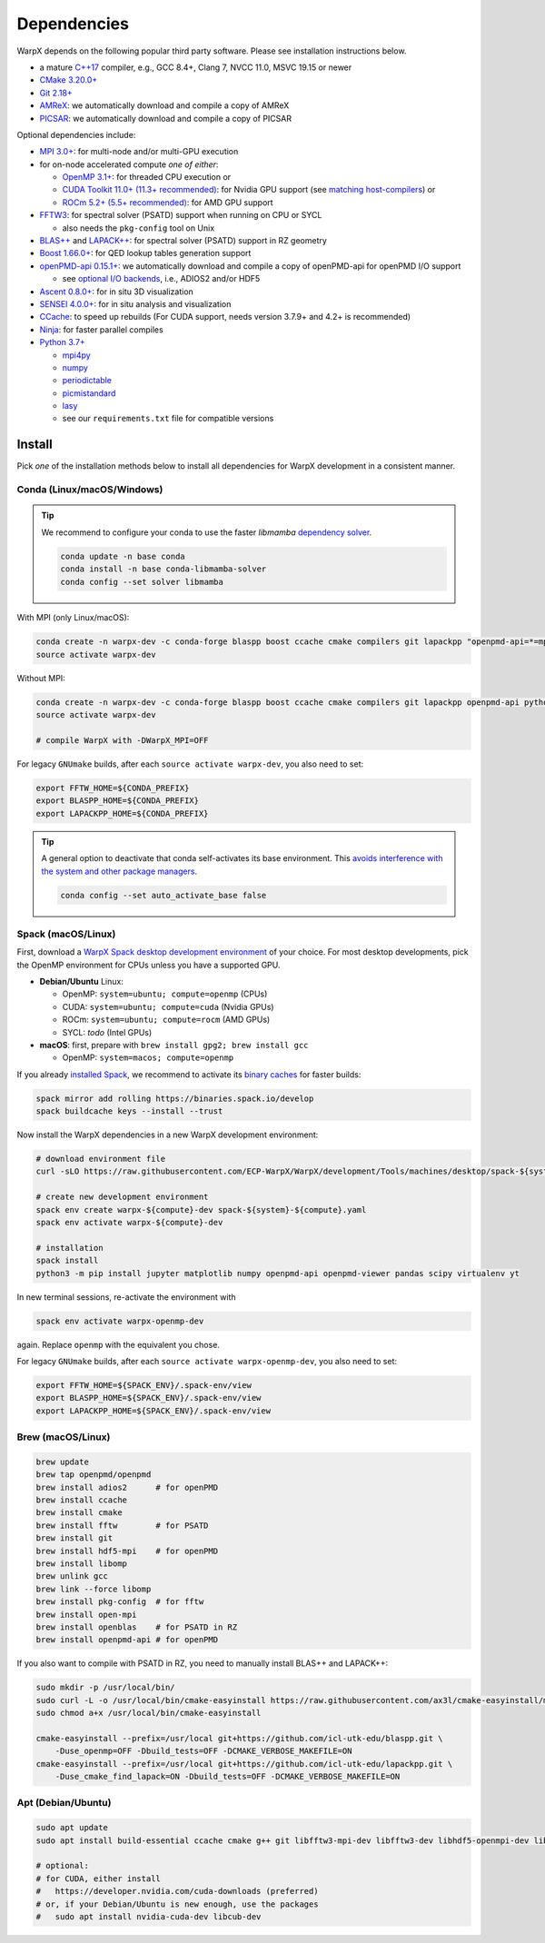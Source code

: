 .. _install-dependencies:

Dependencies
============

WarpX depends on the following popular third party software.
Please see installation instructions below.

- a mature `C++17 <https://en.wikipedia.org/wiki/C%2B%2B17>`__ compiler, e.g., GCC 8.4+, Clang 7, NVCC 11.0, MSVC 19.15 or newer
- `CMake 3.20.0+ <https://cmake.org>`__
- `Git 2.18+ <https://git-scm.com>`__
- `AMReX <https://amrex-codes.github.io>`__: we automatically download and compile a copy of AMReX
- `PICSAR <https://github.com/ECP-WarpX/picsar>`__: we automatically download and compile a copy of PICSAR

Optional dependencies include:

- `MPI 3.0+ <https://www.mpi-forum.org/docs/>`__: for multi-node and/or multi-GPU execution
- for on-node accelerated compute *one of either*:

  - `OpenMP 3.1+ <https://www.openmp.org>`__: for threaded CPU execution or
  - `CUDA Toolkit 11.0+ (11.3+ recommended) <https://developer.nvidia.com/cuda-downloads>`__: for Nvidia GPU support (see `matching host-compilers <https://gist.github.com/ax3l/9489132>`_) or
  - `ROCm 5.2+ (5.5+ recommended) <https://gpuopen.com/learn/amd-lab-notes/amd-lab-notes-rocm-installation-readme/>`__: for AMD GPU support
- `FFTW3 <http://www.fftw.org>`_: for spectral solver (PSATD) support when running on CPU or SYCL

  - also needs the ``pkg-config`` tool on Unix
- `BLAS++ <https://github.com/icl-utk-edu/blaspp>`_ and `LAPACK++ <https://github.com/icl-utk-edu/lapackpp>`_: for spectral solver (PSATD) support in RZ geometry
- `Boost 1.66.0+ <https://www.boost.org/>`__: for QED lookup tables generation support
- `openPMD-api 0.15.1+ <https://github.com/openPMD/openPMD-api>`__: we automatically download and compile a copy of openPMD-api for openPMD I/O support

  - see `optional I/O backends <https://github.com/openPMD/openPMD-api#dependencies>`__, i.e., ADIOS2 and/or HDF5
- `Ascent 0.8.0+ <https://ascent.readthedocs.io>`__: for in situ 3D visualization
- `SENSEI 4.0.0+ <https://sensei-insitu.org>`__: for in situ analysis and visualization
- `CCache <https://ccache.dev>`__: to speed up rebuilds (For CUDA support, needs version 3.7.9+ and 4.2+ is recommended)
- `Ninja <https://ninja-build.org>`__: for faster parallel compiles
- `Python 3.7+ <https://www.python.org>`__

  - `mpi4py <https://mpi4py.readthedocs.io>`__
  - `numpy <https://numpy.org>`__
  - `periodictable <https://periodictable.readthedocs.io>`__
  - `picmistandard <https://picmi-standard.github.io>`__
  - `lasy <https://lasydoc.readthedocs.io>`__
  - see our ``requirements.txt`` file for compatible versions


Install
-------

Pick *one* of the installation methods below to install all dependencies for WarpX development in a consistent manner.

Conda (Linux/macOS/Windows)
^^^^^^^^^^^^^^^^^^^^^^^^^^^

.. tip::

   We recommend to configure your conda to use the faster `libmamba` `dependency solver <https://www.anaconda.com/blog/a-faster-conda-for-a-growing-community>`__.

   .. code-block:: bash

      conda update -n base conda
      conda install -n base conda-libmamba-solver
      conda config --set solver libmamba

With MPI (only Linux/macOS):

.. code-block:: bash

   conda create -n warpx-dev -c conda-forge blaspp boost ccache cmake compilers git lapackpp "openpmd-api=*=mpi_mpich*" python numpy pandas scipy yt "fftw=*=mpi_mpich*" pkg-config matplotlib mamba ninja mpich pip virtualenv
   source activate warpx-dev

Without MPI:

.. code-block:: bash

   conda create -n warpx-dev -c conda-forge blaspp boost ccache cmake compilers git lapackpp openpmd-api python numpy pandas scipy yt fftw pkg-config matplotlib mamba ninja pip virtualenv
   source activate warpx-dev

   # compile WarpX with -DWarpX_MPI=OFF

For legacy ``GNUmake`` builds, after each ``source activate warpx-dev``, you also need to set:

.. code-block:: bash

   export FFTW_HOME=${CONDA_PREFIX}
   export BLASPP_HOME=${CONDA_PREFIX}
   export LAPACKPP_HOME=${CONDA_PREFIX}

.. tip::

   A general option to deactivate that conda self-activates its base environment.
   This `avoids interference with the system and other package managers <https://collegeville.github.io/CW20/WorkshopResources/WhitePapers/huebl-working-with-multiple-pkg-mgrs.pdf>`__.

   .. code-block:: bash

      conda config --set auto_activate_base false


Spack (macOS/Linux)
^^^^^^^^^^^^^^^^^^^

First, download a `WarpX Spack desktop development environment <https://github.com/ECP-WarpX/WarpX/blob/development/Tools/machines/desktop>`__ of your choice.
For most desktop developments, pick the OpenMP environment for CPUs unless you have a supported GPU.

* **Debian/Ubuntu** Linux:

  * OpenMP: ``system=ubuntu; compute=openmp`` (CPUs)
  * CUDA: ``system=ubuntu; compute=cuda`` (Nvidia GPUs)
  * ROCm: ``system=ubuntu; compute=rocm`` (AMD GPUs)
  * SYCL: *todo* (Intel GPUs)
* **macOS**: first, prepare with ``brew install gpg2; brew install gcc``

  * OpenMP: ``system=macos; compute=openmp``

If you already `installed Spack <https://spack.io>`__, we recommend to activate its `binary caches <https://spack.io/spack-binary-packages/>`__ for faster builds:

.. code-block:: bash

   spack mirror add rolling https://binaries.spack.io/develop
   spack buildcache keys --install --trust

Now install the WarpX dependencies in a new WarpX development environment:

.. code-block:: bash

   # download environment file
   curl -sLO https://raw.githubusercontent.com/ECP-WarpX/WarpX/development/Tools/machines/desktop/spack-${system}-${compute}.yaml

   # create new development environment
   spack env create warpx-${compute}-dev spack-${system}-${compute}.yaml
   spack env activate warpx-${compute}-dev

   # installation
   spack install
   python3 -m pip install jupyter matplotlib numpy openpmd-api openpmd-viewer pandas scipy virtualenv yt

In new terminal sessions, re-activate the environment with

.. code-block:: bash

   spack env activate warpx-openmp-dev

again.
Replace ``openmp`` with the equivalent you chose.

For legacy ``GNUmake`` builds, after each ``source activate warpx-openmp-dev``, you also need to set:

.. code-block:: bash

   export FFTW_HOME=${SPACK_ENV}/.spack-env/view
   export BLASPP_HOME=${SPACK_ENV}/.spack-env/view
   export LAPACKPP_HOME=${SPACK_ENV}/.spack-env/view


Brew (macOS/Linux)
^^^^^^^^^^^^^^^^^^

.. code-block:: bash

   brew update
   brew tap openpmd/openpmd
   brew install adios2      # for openPMD
   brew install ccache
   brew install cmake
   brew install fftw        # for PSATD
   brew install git
   brew install hdf5-mpi    # for openPMD
   brew install libomp
   brew unlink gcc
   brew link --force libomp
   brew install pkg-config  # for fftw
   brew install open-mpi
   brew install openblas    # for PSATD in RZ
   brew install openpmd-api # for openPMD

If you also want to compile with PSATD in RZ, you need to manually install BLAS++ and LAPACK++:

.. code-block:: bash

   sudo mkdir -p /usr/local/bin/
   sudo curl -L -o /usr/local/bin/cmake-easyinstall https://raw.githubusercontent.com/ax3l/cmake-easyinstall/main/cmake-easyinstall
   sudo chmod a+x /usr/local/bin/cmake-easyinstall

   cmake-easyinstall --prefix=/usr/local git+https://github.com/icl-utk-edu/blaspp.git \
       -Duse_openmp=OFF -Dbuild_tests=OFF -DCMAKE_VERBOSE_MAKEFILE=ON
   cmake-easyinstall --prefix=/usr/local git+https://github.com/icl-utk-edu/lapackpp.git \
       -Duse_cmake_find_lapack=ON -Dbuild_tests=OFF -DCMAKE_VERBOSE_MAKEFILE=ON


Apt (Debian/Ubuntu)
^^^^^^^^^^^^^^^^^^^

.. code-block:: bash

   sudo apt update
   sudo apt install build-essential ccache cmake g++ git libfftw3-mpi-dev libfftw3-dev libhdf5-openmpi-dev libopenmpi-dev pkg-config python3 python3-matplotlib python3-numpy python3-pandas python3-pip python3-scipy python3-venv

   # optional:
   # for CUDA, either install
   #   https://developer.nvidia.com/cuda-downloads (preferred)
   # or, if your Debian/Ubuntu is new enough, use the packages
   #   sudo apt install nvidia-cuda-dev libcub-dev
